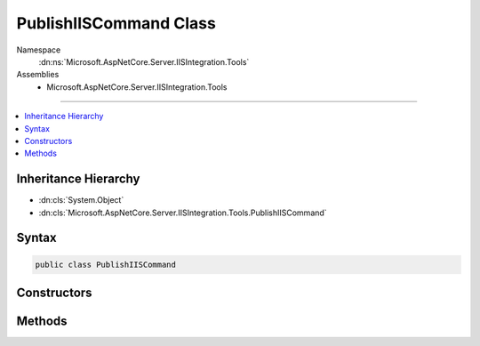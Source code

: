 

PublishIISCommand Class
=======================





Namespace
    :dn:ns:`Microsoft.AspNetCore.Server.IISIntegration.Tools`
Assemblies
    * Microsoft.AspNetCore.Server.IISIntegration.Tools

----

.. contents::
   :local:



Inheritance Hierarchy
---------------------


* :dn:cls:`System.Object`
* :dn:cls:`Microsoft.AspNetCore.Server.IISIntegration.Tools.PublishIISCommand`








Syntax
------

.. code-block:: csharp

    public class PublishIISCommand








.. dn:class:: Microsoft.AspNetCore.Server.IISIntegration.Tools.PublishIISCommand
    :hidden:

.. dn:class:: Microsoft.AspNetCore.Server.IISIntegration.Tools.PublishIISCommand

Constructors
------------

.. dn:class:: Microsoft.AspNetCore.Server.IISIntegration.Tools.PublishIISCommand
    :noindex:
    :hidden:

    
    .. dn:constructor:: Microsoft.AspNetCore.Server.IISIntegration.Tools.PublishIISCommand.PublishIISCommand(System.String, System.String, System.String)
    
        
    
        
        :type publishFolder: System.String
    
        
        :type framework: System.String
    
        
        :type projectPath: System.String
    
        
        .. code-block:: csharp
    
            public PublishIISCommand(string publishFolder, string framework, string projectPath)
    

Methods
-------

.. dn:class:: Microsoft.AspNetCore.Server.IISIntegration.Tools.PublishIISCommand
    :noindex:
    :hidden:

    
    .. dn:method:: Microsoft.AspNetCore.Server.IISIntegration.Tools.PublishIISCommand.Run()
    
        
        :rtype: System.Int32
    
        
        .. code-block:: csharp
    
            public int Run()
    

